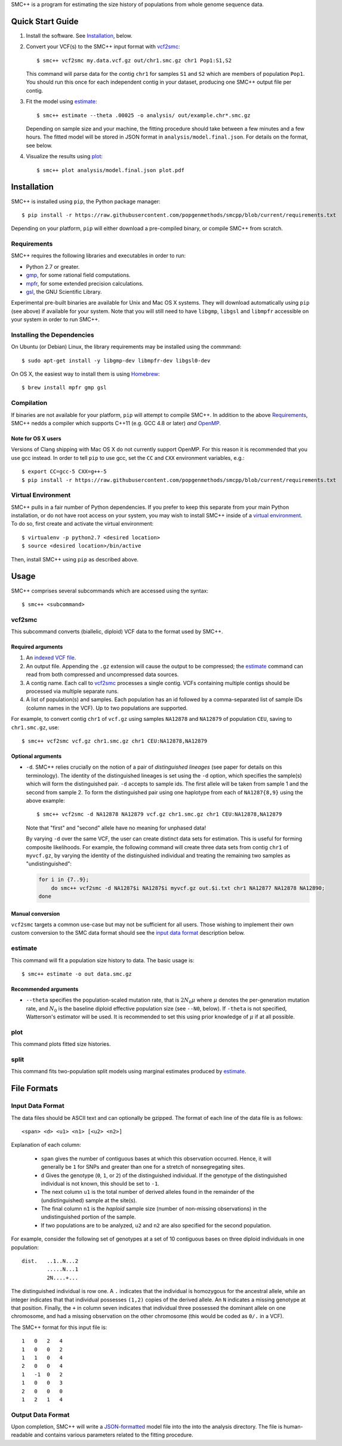 SMC++ is a program for estimating the size history of populations from
whole genome sequence data.

=================
Quick Start Guide
=================

1. Install the software. See Installation_, below.

2. Convert your VCF(s) to the SMC++ input format with vcf2smc_::

     $ smc++ vcf2smc my.data.vcf.gz out/chr1.smc.gz chr1 Pop1:S1,S2

   This command will parse data for the contig ``chr1`` for samples
   ``S1`` and ``S2`` which are members of population ``Pop1``. You
   should run this once for each independent contig in your dataset,
   producing one SMC++ output file per contig.

3. Fit the model using estimate_::

     $ smc++ estimate --theta .00025 -o analysis/ out/example.chr*.smc.gz

   Depending on sample size and your machine, the fitting procedure
   should take between a few minutes and a few hours. The fitted model
   will be stored in JSON format in ``analysis/model.final.json``. For
   details on the format, see below.

4. Visualize the results using plot_::

     $ smc++ plot analysis/model.final.json plot.pdf

============
Installation
============

SMC++ is installed using ``pip``, the Python package manager::

     $ pip install -r https://raw.githubusercontent.com/popgenmethods/smcpp/blob/current/requirements.txt

Depending on your platform, ``pip`` will either download a pre-compiled
binary, or compile SMC++ from scratch.

Requirements
============

SMC++ requires the following libraries and executables in order to run:

- Python 2.7 or greater.
- gmp_, for some rational field computations.
- mpfr_, for some extended precision calculations.
- gsl_, the GNU Scientific Library.

Experimental pre-built binaries are available for Unix and Mac OS X
systems. They will download automatically using ``pip`` (see above)
if available for your system. Note that you will still need to have
``libgmp``, ``libgsl`` and ``libmpfr`` accessible on your system in order 
to run SMC++.

.. _Homebrew: http://brew.sh
.. _gmp: http://gmplib.org
.. _mpfr: http://mpfr.org
.. _gsl: https//www.gnu.org/software/gsl/


Installing the Dependencies
===========================

On Ubuntu (or Debian) Linux, the library requirements may be installed
using the commmand::

    $ sudo apt-get install -y libgmp-dev libmpfr-dev libgsl0-dev

On OS X, the easiest way to install them is using Homebrew_::

    $ brew install mpfr gmp gsl

Compilation
===========

If binaries are not available for your platform, ``pip`` will attempt
to compile SMC++. In addition to the above Requirements_, SMC++
nedds a compiler which supports C++11 (e.g. GCC 4.8 or later) *and*
OpenMP_.

Note for OS X users
-------------------
Versions of Clang shipping with Mac OS X do not currently support
OpenMP. For this reason it is recommended that you use gcc instead.
In order to tell ``pip`` to use gcc, set the ``CC`` and ``CXX``
environment variables, e.g.::

    $ export CC=gcc-5 CXX=g++-5 
    $ pip install -r https://raw.githubusercontent.com/popgenmethods/smcpp/blob/current/requirements.txt

.. _OpenMP: http://openmp.org

Virtual Environment
===================

SMC++ pulls in a fair number of Python dependencies. If you prefer to
keep this separate from your main Python installation, or do not have
root access on your system, you may wish to install SMC++ inside of a
`virtual environment`_. To do so, first create and activate the virtual
environment::

    $ virtualenv -p python2.7 <desired location>
    $ source <desired location>/bin/active

Then, install SMC++ using ``pip`` as described above.

.. _virtual environment: http://docs.python-guide.org/en/latest/dev/virtualenvs/

=====
Usage
=====

SMC++ comprises several subcommands which are accessed using the syntax::
    
    $ smc++ <subcommand>

vcf2smc
=======
This subcommand converts (biallelic, diploid) VCF data to the format used by
SMC++. 

Required arguments
------------------

1. An `indexed VCF file <http://www.htslib.org/doc/tabix.html>`_.
2. An output file. Appending the ``.gz`` extension will cause the output
   to be compressed; the estimate_ command can read from both compressed
   and uncompressed data sources.
3. A contig name. Each call to vcf2smc_ processes a single contig. 
   VCFs containing multiple contigs should be processed via multiple
   separate runs.
4. A list of population(s) and samples. Each population has an id followed
   by a comma-separated list of sample IDs (column names in the VCF). Up to
   two populations are supported.

For example, to convert contig ``chr1`` of ``vcf.gz`` using samples
``NA12878`` and ``NA12879`` of population ``CEU``, saving to
``chr1.smc.gz``, use::

    $ smc++ vcf2smc vcf.gz chr1.smc.gz chr1 CEU:NA12878,NA12879

Optional arguments
------------------
- ``-d``.  SMC++ relies crucially on the notion of a pair of *distinguished lineages*
  (see paper for details on this terminology). The identity of the
  distinguished lineages is set using the ``-d`` option, which specifies
  the sample(s) which will form the distinguished pair. ``-d`` accepts to
  sample ids. The first allele will be taken from sample 1 and the second
  from sample 2. To form the distinguished pair using one
  haplotype from each of ``NA1287{8,9}`` using the above example::
  
      $ smc++ vcf2smc -d NA12878 NA12879 vcf.gz chr1.smc.gz chr1 CEU:NA12878,NA12879
  
  Note that "first" and "second" allele have no meaning for unphased data!
  
  By varying ``-d`` over the same VCF, the user can create distinct data
  sets for estimation. This is useful for forming composite likelihoods.
  For example, the following command will create three data sets from
  contig ``chr1`` of ``myvcf.gz``, by varying the identity of the distinguished
  individual and treating the remaining two samples as "undistinguished":
  
  .. code-block:: bash
  
      for i in {7..9}; 
          do smc++ vcf2smc -d NA1287$i NA1287$i myvcf.gz out.$i.txt chr1 NA12877 NA12878 NA12890; 
      done

Manual conversion
-----------------
``vcf2smc`` targets a common use-case but may not be sufficient for all
users. Those wishing to implement their own custom conversion to the SMC
data format should see the `input data format`_ description below.

estimate
========

This command will fit a population size history to data. The basic usage
is::

    $ smc++ estimate -o out data.smc.gz

Recommended arguments
---------------------

- ``--theta`` specifies the population-scaled mutation rate, that is
  :math:`2 N_0 \mu` where :math:`\mu` denotes the per-generation
  mutation rate, and :math:`N_0` is the baseline diploid effective
  population size (see ``--N0``, below). If ``-theta`` is not specified,
  Watterson's estimator will be used. It is recommended to set this
  using prior knowledge of :math:`\mu` if at all possible.



plot
====

This command plots fitted size histories.

split
=====

This command fits two-population split models using marginal estimates
produced by estimate_.

============
File Formats
============

Input Data Format
=================
The data files should be ASCII text and can optionally be gzipped. The
format of each line of the data file is as follows::

    <span> <d> <u1> <n1> [<u2> <n2>]

Explanation of each column:

  - ``span`` gives the number of contiguous bases at which this
    observation occurred. Hence, it will generally be ``1`` for SNPs and
    greater than one for a stretch of nonsegregating sites.
  - ``d`` Gives the genotype (``0``, ``1``, or ``2``) of the
    distinguished individual. If the genotype of the distinguished
    individual is not known, this should be set to ``-1``.
  - The next column ``u1`` is the total number of derived alleles found
    in the remainder of the (undistinguished) sample at the site(s).
  - The final column ``n1`` is the *haploid* sample size (number of
    non-missing observations) in the undistinguished portion of the
    sample.
  - If two populations are to be analyzed, ``u2`` and ``n2`` are also 
    specified for the second population.

For example, consider the following set of genotypes at a set of 10
contiguous bases on three diploid individuals in one population::

    dist.   ..1..N...2
            .....N...1
            2N....+...

The distinguished individual is row one. A ``.`` indicates that the
individual is homozygous for the ancestral allele, while an integer
indicates that that individual possesses ``(1,2)`` copies of the derived
allele. An ``N`` indicates a missing genotype at that position. Finally,
the ``+`` in column seven indicates that individual three possessed the
dominant allele on one chromosome, and had a missing observation on the
other chromosome (this would be coded as ``0/.`` in a VCF).

The SMC++ format for this input file is::

    1   0   2   4
    1   0   0   2
    1   1   0   4
    2   0   0   4
    1   -1  0   2
    1   0   0   3
    2   0   0   0
    1   2   1   4


Output Data Format
==================
Upon completion, SMC++ will write a `JSON-formatted
<https://en.wikipedia.org/wiki/JSON>`_ model file into the into the
analysis directory. The file is human-readable and contains various
parameters related to the fitting procedure.
